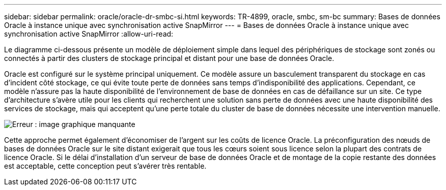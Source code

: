 ---
sidebar: sidebar 
permalink: oracle/oracle-dr-smbc-si.html 
keywords: TR-4899, oracle, smbc, sm-bc 
summary: Bases de données Oracle à instance unique avec synchronisation active SnapMirror 
---
= Bases de données Oracle à instance unique avec synchronisation active SnapMirror
:allow-uri-read: 


[role="lead"]
Le diagramme ci-dessous présente un modèle de déploiement simple dans lequel des périphériques de stockage sont zonés ou connectés à partir des clusters de stockage principal et distant pour une base de données Oracle.

Oracle est configuré sur le système principal uniquement. Ce modèle assure un basculement transparent du stockage en cas d'incident côté stockage, ce qui évite toute perte de données sans temps d'indisponibilité des applications. Cependant, ce modèle n'assure pas la haute disponibilité de l'environnement de base de données en cas de défaillance sur un site. Ce type d'architecture s'avère utile pour les clients qui recherchent une solution sans perte de données avec une haute disponibilité des services de stockage, mais qui acceptent qu'une perte totale du cluster de base de données nécessite une intervention manuelle.

image:smas-si.png["Erreur : image graphique manquante"]

Cette approche permet également d'économiser de l'argent sur les coûts de licence Oracle. La préconfiguration des nœuds de bases de données Oracle sur le site distant exigerait que tous les cœurs soient sous licence selon la plupart des contrats de licence Oracle. Si le délai d'installation d'un serveur de base de données Oracle et de montage de la copie restante des données est acceptable, cette conception peut s'avérer très rentable.
